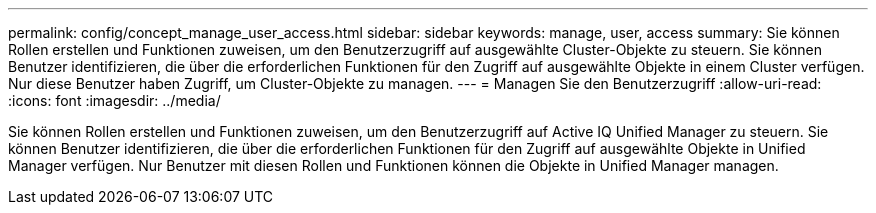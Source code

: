---
permalink: config/concept_manage_user_access.html 
sidebar: sidebar 
keywords: manage, user, access 
summary: Sie können Rollen erstellen und Funktionen zuweisen, um den Benutzerzugriff auf ausgewählte Cluster-Objekte zu steuern. Sie können Benutzer identifizieren, die über die erforderlichen Funktionen für den Zugriff auf ausgewählte Objekte in einem Cluster verfügen. Nur diese Benutzer haben Zugriff, um Cluster-Objekte zu managen. 
---
= Managen Sie den Benutzerzugriff
:allow-uri-read: 
:icons: font
:imagesdir: ../media/


[role="lead"]
Sie können Rollen erstellen und Funktionen zuweisen, um den Benutzerzugriff auf Active IQ Unified Manager zu steuern. Sie können Benutzer identifizieren, die über die erforderlichen Funktionen für den Zugriff auf ausgewählte Objekte in Unified Manager verfügen. Nur Benutzer mit diesen Rollen und Funktionen können die Objekte in Unified Manager managen.
